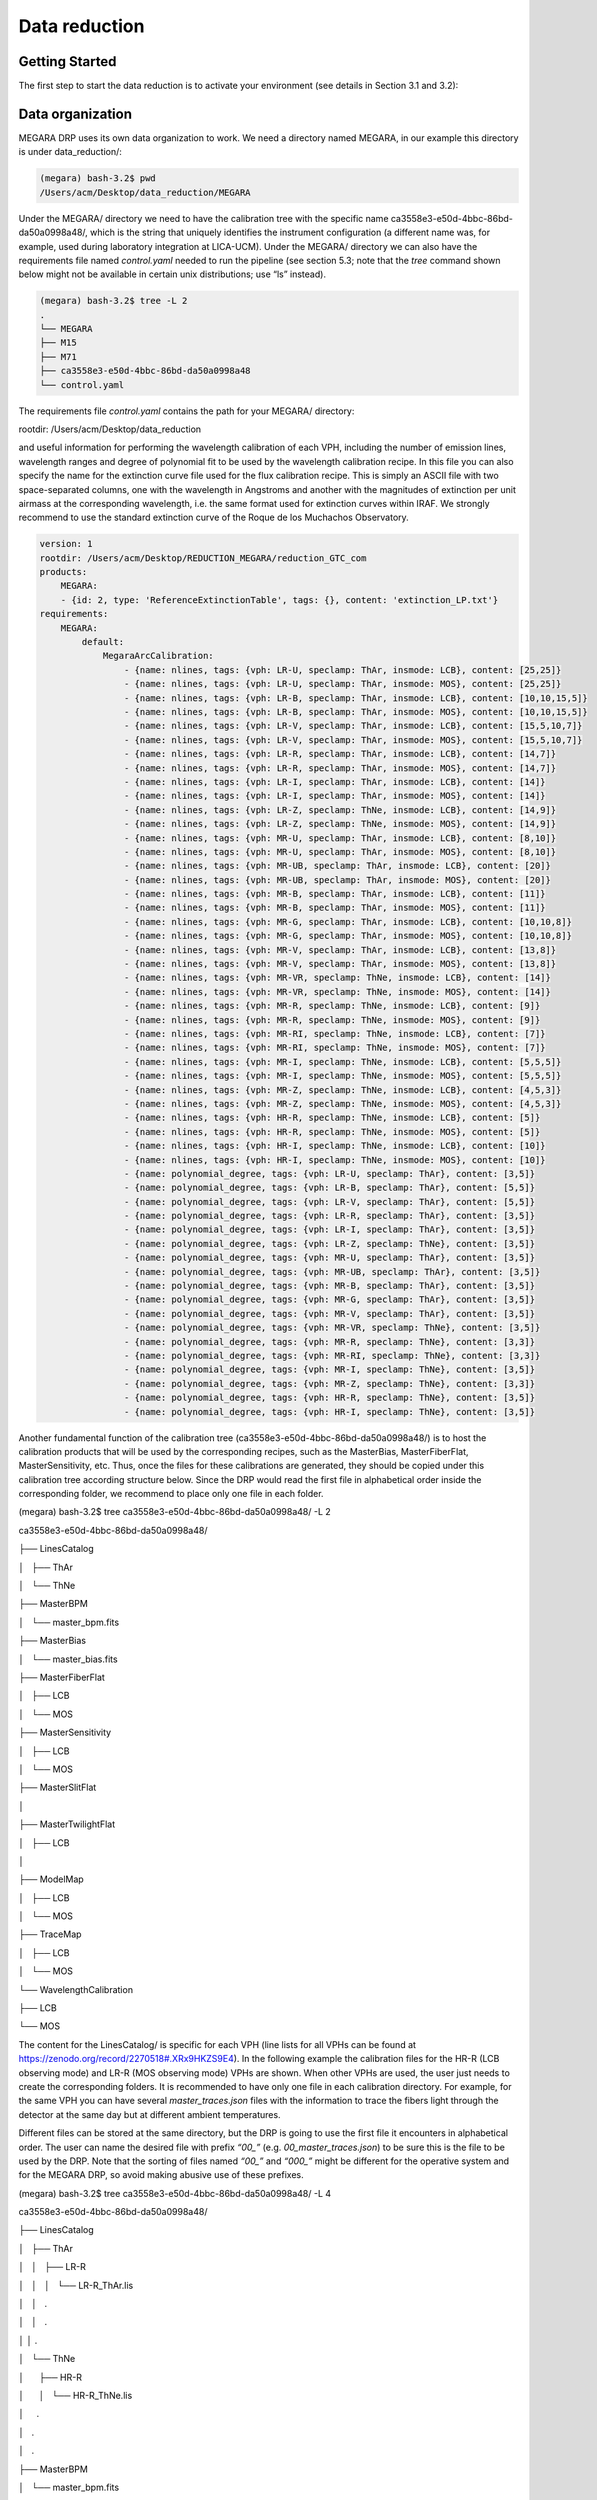 **************
Data reduction
**************

Getting Started
===============

The first step to start the data reduction is to activate your
environment (see details in Section 3.1 and 3.2):

Data organization
=================

MEGARA DRP uses its own data organization to work. We need a directory
named MEGARA, in our example this directory is under data_reduction/:


.. code-block:: console

    (megara) bash-3.2$ pwd
    /Users/acm/Desktop/data_reduction/MEGARA

Under the MEGARA/ directory we need to have the calibration tree with
the specific name ca3558e3-e50d-4bbc-86bd-da50a0998a48/, which is the
string that uniquely identifies the instrument configuration (a
different name was, for example, used during laboratory integration at
LICA-UCM). Under the MEGARA/ directory we can also have the requirements
file named *control.yaml* needed to run the pipeline (see section 5.3;
note that the *tree* command shown below might not be available in
certain unix distributions; use “ls” instead).

.. code-block:: console
    
    (megara) bash-3.2$ tree -L 2
    .
    └── MEGARA
    ├── M15
    ├── M71
    ├── ca3558e3-e50d-4bbc-86bd-da50a0998a48
    └── control.yaml

The requirements file *control.yaml* contains the path for your MEGARA/
directory:

rootdir: /Users/acm/Desktop/data_reduction

and useful information for performing the wavelength calibration of each
VPH, including the number of emission lines, wavelength ranges and
degree of polynomial fit to be used by the wavelength calibration
recipe. In this file you can also specify the name for the extinction
curve file used for the flux calibration recipe. This is simply an ASCII
file with two space-separated columns, one with the wavelength in
Angstroms and another with the magnitudes of extinction per unit airmass
at the corresponding wavelength, i.e. the same format used for
extinction curves within IRAF. We strongly recommend to use the standard
extinction curve of the Roque de los Muchachos Observatory.

.. code-block:: yaml

    version: 1
    rootdir: /Users/acm/Desktop/REDUCTION_MEGARA/reduction_GTC_com
    products:
        MEGARA:
        - {id: 2, type: 'ReferenceExtinctionTable', tags: {}, content: 'extinction_LP.txt'}
    requirements:
        MEGARA:
            default:
                MegaraArcCalibration:
                    - {name: nlines, tags: {vph: LR-U, speclamp: ThAr, insmode: LCB}, content: [25,25]}
                    - {name: nlines, tags: {vph: LR-U, speclamp: ThAr, insmode: MOS}, content: [25,25]}
                    - {name: nlines, tags: {vph: LR-B, speclamp: ThAr, insmode: LCB}, content: [10,10,15,5]}
                    - {name: nlines, tags: {vph: LR-B, speclamp: ThAr, insmode: MOS}, content: [10,10,15,5]}
                    - {name: nlines, tags: {vph: LR-V, speclamp: ThAr, insmode: LCB}, content: [15,5,10,7]}
                    - {name: nlines, tags: {vph: LR-V, speclamp: ThAr, insmode: MOS}, content: [15,5,10,7]}
                    - {name: nlines, tags: {vph: LR-R, speclamp: ThAr, insmode: LCB}, content: [14,7]}
                    - {name: nlines, tags: {vph: LR-R, speclamp: ThAr, insmode: MOS}, content: [14,7]}
                    - {name: nlines, tags: {vph: LR-I, speclamp: ThAr, insmode: LCB}, content: [14]}
                    - {name: nlines, tags: {vph: LR-I, speclamp: ThAr, insmode: MOS}, content: [14]}
                    - {name: nlines, tags: {vph: LR-Z, speclamp: ThNe, insmode: LCB}, content: [14,9]}
                    - {name: nlines, tags: {vph: LR-Z, speclamp: ThNe, insmode: MOS}, content: [14,9]}
                    - {name: nlines, tags: {vph: MR-U, speclamp: ThAr, insmode: LCB}, content: [8,10]}
                    - {name: nlines, tags: {vph: MR-U, speclamp: ThAr, insmode: MOS}, content: [8,10]}
                    - {name: nlines, tags: {vph: MR-UB, speclamp: ThAr, insmode: LCB}, content: [20]}
                    - {name: nlines, tags: {vph: MR-UB, speclamp: ThAr, insmode: MOS}, content: [20]}
                    - {name: nlines, tags: {vph: MR-B, speclamp: ThAr, insmode: LCB}, content: [11]}
                    - {name: nlines, tags: {vph: MR-B, speclamp: ThAr, insmode: MOS}, content: [11]}
                    - {name: nlines, tags: {vph: MR-G, speclamp: ThAr, insmode: LCB}, content: [10,10,8]}
                    - {name: nlines, tags: {vph: MR-G, speclamp: ThAr, insmode: MOS}, content: [10,10,8]}
                    - {name: nlines, tags: {vph: MR-V, speclamp: ThAr, insmode: LCB}, content: [13,8]}
                    - {name: nlines, tags: {vph: MR-V, speclamp: ThAr, insmode: MOS}, content: [13,8]}
                    - {name: nlines, tags: {vph: MR-VR, speclamp: ThNe, insmode: LCB}, content: [14]}
                    - {name: nlines, tags: {vph: MR-VR, speclamp: ThNe, insmode: MOS}, content: [14]}
                    - {name: nlines, tags: {vph: MR-R, speclamp: ThNe, insmode: LCB}, content: [9]}
                    - {name: nlines, tags: {vph: MR-R, speclamp: ThNe, insmode: MOS}, content: [9]}
                    - {name: nlines, tags: {vph: MR-RI, speclamp: ThNe, insmode: LCB}, content: [7]}
                    - {name: nlines, tags: {vph: MR-RI, speclamp: ThNe, insmode: MOS}, content: [7]}
                    - {name: nlines, tags: {vph: MR-I, speclamp: ThNe, insmode: LCB}, content: [5,5,5]}
                    - {name: nlines, tags: {vph: MR-I, speclamp: ThNe, insmode: MOS}, content: [5,5,5]}
                    - {name: nlines, tags: {vph: MR-Z, speclamp: ThNe, insmode: LCB}, content: [4,5,3]}
                    - {name: nlines, tags: {vph: MR-Z, speclamp: ThNe, insmode: MOS}, content: [4,5,3]}
                    - {name: nlines, tags: {vph: HR-R, speclamp: ThNe, insmode: LCB}, content: [5]}
                    - {name: nlines, tags: {vph: HR-R, speclamp: ThNe, insmode: MOS}, content: [5]}
                    - {name: nlines, tags: {vph: HR-I, speclamp: ThNe, insmode: LCB}, content: [10]}
                    - {name: nlines, tags: {vph: HR-I, speclamp: ThNe, insmode: MOS}, content: [10]}
                    - {name: polynomial_degree, tags: {vph: LR-U, speclamp: ThAr}, content: [3,5]}
                    - {name: polynomial_degree, tags: {vph: LR-B, speclamp: ThAr}, content: [5,5]}
                    - {name: polynomial_degree, tags: {vph: LR-V, speclamp: ThAr}, content: [5,5]}
                    - {name: polynomial_degree, tags: {vph: LR-R, speclamp: ThAr}, content: [3,5]}
                    - {name: polynomial_degree, tags: {vph: LR-I, speclamp: ThAr}, content: [3,5]}
                    - {name: polynomial_degree, tags: {vph: LR-Z, speclamp: ThNe}, content: [3,5]}
                    - {name: polynomial_degree, tags: {vph: MR-U, speclamp: ThAr}, content: [3,5]}
                    - {name: polynomial_degree, tags: {vph: MR-UB, speclamp: ThAr}, content: [3,5]}
                    - {name: polynomial_degree, tags: {vph: MR-B, speclamp: ThAr}, content: [3,5]}
                    - {name: polynomial_degree, tags: {vph: MR-G, speclamp: ThAr}, content: [3,5]}
                    - {name: polynomial_degree, tags: {vph: MR-V, speclamp: ThAr}, content: [3,5]}
                    - {name: polynomial_degree, tags: {vph: MR-VR, speclamp: ThNe}, content: [3,5]}
                    - {name: polynomial_degree, tags: {vph: MR-R, speclamp: ThNe}, content: [3,3]}
                    - {name: polynomial_degree, tags: {vph: MR-RI, speclamp: ThNe}, content: [3,3]}
                    - {name: polynomial_degree, tags: {vph: MR-I, speclamp: ThNe}, content: [3,5]}
                    - {name: polynomial_degree, tags: {vph: MR-Z, speclamp: ThNe}, content: [3,3]}
                    - {name: polynomial_degree, tags: {vph: HR-R, speclamp: ThNe}, content: [3,5]}
                    - {name: polynomial_degree, tags: {vph: HR-I, speclamp: ThNe}, content: [3,5]}

Another fundamental function of the calibration tree
(ca3558e3-e50d-4bbc-86bd-da50a0998a48/) is to host the calibration
products that will be used by the corresponding recipes, such as the
MasterBias, MasterFiberFlat, MasterSensitivity, etc. Thus, once the
files for these calibrations are generated, they should be copied under
this calibration tree according structure below. Since the DRP would
read the first file in alphabetical order inside the corresponding
folder, we recommend to place only one file in each folder.

(megara) bash-3.2$ tree ca3558e3-e50d-4bbc-86bd-da50a0998a48/ -L 2

ca3558e3-e50d-4bbc-86bd-da50a0998a48/

├── LinesCatalog

│   ├── ThAr

│   └── ThNe

├── MasterBPM

│   └── master_bpm.fits

├── MasterBias

│   └── master_bias.fits

├── MasterFiberFlat

│   ├── LCB

│   └── MOS

├── MasterSensitivity

│   ├── LCB

│   └── MOS

├── MasterSlitFlat

│  

├── MasterTwilightFlat

│   ├── LCB

│  

├── ModelMap

│   ├── LCB

│   └── MOS

├── TraceMap

│   ├── LCB

│   └── MOS

└── WavelengthCalibration

├── LCB

└── MOS

The content for the LinesCatalog/ is specific for each VPH (line lists
for all VPHs can be found at
https://zenodo.org/record/2270518#.XRx9HKZS9E4). In the following
example the calibration files for the HR-R (LCB observing mode) and LR-R
(MOS observing mode) VPHs are shown. When other VPHs are used, the user
just needs to create the corresponding folders. It is recommended to
have only one file in each calibration directory. For example, for the
same VPH you can have several *master_traces.json* files with the
information to trace the fibers light through the detector at the same
day but at different ambient temperatures.

Different files can be stored at the same directory, but the DRP is
going to use the first file it encounters in alphabetical order. The
user can name the desired file with prefix *“00\_”* (e.g.
*00_master_traces.json*) to be sure this is the file to be used by the
DRP. Note that the sorting of files named *“00\_”* and *“000\_”* might
be different for the operative system and for the MEGARA DRP, so avoid
making abusive use of these prefixes.

(megara) bash-3.2$ tree ca3558e3-e50d-4bbc-86bd-da50a0998a48/ -L 4

ca3558e3-e50d-4bbc-86bd-da50a0998a48/

├── LinesCatalog

│   ├── ThAr

│   │   ├── LR-R

│   │   │   └── LR-R_ThAr.lis

│   │   .

│   │   .

│ │ .

│   └── ThNe

│      ├── HR-R

│      │   └── HR-R_ThNe.lis

│     .

│   .

│   .

├── MasterBPM

│   └── master_bpm.fits

├── MasterBias

│   └── master_bias.fits

├── MasterFiberFlat

│   ├── LCB

│   │   └── HR-R

│   │   └── master_fiberflat.fits

│   └── MOS

│   └── LR-R

│   └── master_fiberflat.fits

├── MasterSensitivity

│   ├── LCB

│   │   └── HR-R

│   │   └── master_sensitivity.fits

│   └── MOS

│   └── LR-R

│   └── master_sensitivity.fits

├── MasterSlitFlat

│  

├── MasterTwilightFlat

│   └── LCB

│   └── HR-R

│   └── master_twilightflat.fits

├── ModelMap

│   ├── LCB

│   │   └── HR-R

│   │   └── master_model.json

│   └── MOS

│   └── LR-R

│   └── master_model.json

├── TraceMap

│   ├── LCB

│   │   └── HR-R

│   │   └── master_traces.json

│   └── MOS

│   └── LR-R

│   └── master_traces.json

└── WavelengthCalibration

├── LCB

│   └── HR-R

│   └── master_wlcalib.json

└── MOS

└── LR-R

└── master_wlcalib.json

Furthermore, the user’s MEGARA/ directory can contain data for your
targets under different directories (in this example our targets are the
M15 and M71 globular clusters). **Your raw data should always be
included in a subdirectory named test/** within each working target
directory (M15, M71, etc.). Images could be stored gzipped but then the
observation-result files should list the images with the .gz extension.
The different observation-result files (*\*.yaml*) used during the data
reduction process should be also located within each target directory as
they will be different for each target. In this example, the
observation-result files in YAML format are named with a first number
related in which they are run.

(megara) bash-3.2$ tree M15 M71 -L 2

M15

├── 0_bias.yaml

├── 1_tracemap.yaml

├── 2_modelmap.yaml

├── 3_wavecalib.yaml

├── 4_fiberflat.yaml

├── 5_twilight.yaml

├── 6_Lcbadquisition.yaml

├── 7_Standardstar.yaml

├── 8_reduce_LCB.yaml

└── data

├── 0001251794-20170626-MEGARA-MegaraLCBImage.fits

├── 0001251795-20170626-MEGARA-MegaraLCBImage.fits

├── 0001251796-20170626-MEGARA-MegaraLCBImage.fits

├── 0001286973-20170724-MEGARA-MegaraLcbImage.fits

├── 0001286974-20170724-MEGARA-MegaraLcbImage.fits

├── 0001286975-20170724-MEGARA-MegaraLcbImage.fits

├── ……

M71

├── 0_bias.yaml

├── 1_tracemap.yaml

├── 2_modelmap.yaml

├── 3_wavecalib.yaml

├── 4_fiberflat.yaml

├── 5_twilight.yaml

├── 6_Lcbadquisition.yaml

├── 7_Standardstar.yaml

├── 8_reduce_MOS.yaml

└── data

├── 0001287845-20170730-MEGARA-MegaraLcbImage.fits

├── 0001287846-20170730-MEGARA-MegaraLcbImage.fits

├── 0001287847-20170730-MEGARA-MegaraLcbImage.fits

├── 0001288184-20170731-MEGARA-MegaraMosImage.fits

├── 0001288185-20170731-MEGARA-MegaraMosImage.fits

├── ……

Running a recipe
================

The MEGARA DRP is run through a command line interface provided by
**numina**.

The run mode of numina requires:

-  An observation-result file in YAML format.

-  A requirements file in YAML format (*control.yaml*).

-  The raw images obtained as part of the user’s observing block.

-  The calibrations required by the recipe.

The observation-result file and the requirements file are created by the
user. This is an example of the observation result file to compute the
fibers traces `1_tracemap.yaml`

.. code-block:: yaml

    id: 1_HR-R
    mode: MegaraTraceMap
    instrument: MEGARA
    frames:
        - 0001312246-20170831-MEGARA-MegaraSuccess.fits
        - 0001312247-20170831-MEGARA-MegaraSuccess.fits
        - 0001312248-20170831-MEGARA-MegaraSuccess.fits

The “\ *id:”* is an identifier of the observing block. The DRP will
create two directories with the products of the recipe (/obsid_work and
/obsid_results) using the “\ *id”* identifier as a prefix to identify
the corresponding processing block. The “\ *mode:”* is the name of the
instrument observing mode as returned by numina show-modes. In
“\ *frames:”* a list of the names of the images obtained as part of the
observation should be included. Using the same YAML file the user can
process sequentially different sets of files with the same recipe, the
“\ *enabled:”* parameter can be set to *True* (or *False)* to process
(or not) a specific block of files (last block should end with *enabled:
True*, not with block separator “----“). Note that the user can add
comments to these YAML files by adding lines preceded with a hash sign
(#).

(megara) bash-3.2$ more 1_tracemap.yaml

id: 1_HR-R

mode: MegaraTraceMap

instrument: MEGARA

frames:

- 0001312246-20170831-MEGARA-MegaraSuccess.fits

- 0001312247-20170831-MEGARA-MegaraSuccess.fits

- 0001312248-20170831-MEGARA-MegaraSuccess.fits

enabled: True

---

id: 1_HR-R_d29jun

mode: MegaraTraceMap

instrument: MEGARA

frames:

- 0001252371-20170629-MEGARA-MegaraFiberFlatImage.fits

- 0001252372-20170629-MEGARA-MegaraFiberFlatImage.fits

- 0001252373-20170629-MEGARA-MegaraFiberFlatImage.fits

enabled: True

In the directory of our target M15 for example,

(megara) bash-3.2$ pwd

/Users/acm/Desktop/data_reduction/MEGARA/M15

(megara) bash-3.2$ ls

0_bias.yaml 2_modelmap.yaml 4_fiberflat.yaml 6_Lcbadquisition.yaml
8_reduce_LCB.yaml

1_tracemap.yaml 3_wavecalib.yaml 5_twilight.yaml 7_Standardstar.yaml
**data**

we run the recipe MegaraTraceMap using the observing-result file
*1_tracemap.yaml* and the requirements file *control.yaml* in the
following way:

(megara) bash-3.2$ numina run 1_tracemap.yaml -r ../control.yaml

Other useful numina commands include:

(megara) bash-3.2$ numina show-modes

(megara) bash-3.2$ numina show-recipes

(megara) bash-3.2$ numina show-recipes -m <obs mode>

(megara) numina run -h

(megara) numina run 1_tracemap.yaml -r ../control.yaml –enable
<block_id>

Data reduction process
======================

In the following sections the different steps to produce the target
wavelength and flux calibrated row-stacked spectra (RSS) are detailed.

Bias image
~~~~~~~~~~

Before the Analog-to-Digital conversion is performed a pedestal
(electronic) level is added to all images obtained with the MEGARA CCD.
This is a standard procedure in CCD imaging and spectroscopy
applications for Astronomy and is intended to minimize the ADC errors
produced when very low analog values are converted to DUs. To calibrate
this pedestal level of the detectors, bias images are taking with null
integration time. We note the user that in the case of the MEGARA CCD (a
4k x 4k pixels CCD231-84 E2V chip), since the detector is always read
using two diagonally-opposed amplifiers (to speed up the reading process
while minimizing electronic cross-talk), the bias is slightly different
in the upper and bottom halves of the image. Note that the Readout Noise
(RoN) should be around 2 e\ :sup:`–` in all cases.

This recipe processes a set of bias images obtained in Bias Image
instrument mode. Images are corrected from overscan and trimmed to the
physical size of the detector. Then, they are corrected from Bad-pixels
Mask, if the BPM is available and finally, images are stacked using the
_staticn.

This is an example for the *0_bias.yaml*:

.. code-block:: yaml

    id: 0_bias
    mode: MegaraBiasImage
    instrument: MEGARA
    frames:
    - 0001310880-20170827-MEGARA-MegaraBiasImage.fits
    - 0001310881-20170827-MEGARA-MegaraBiasImage.fits
    - 0001310882-20170827-MEGARA-MegaraBiasImage.fits
    - 0001310883-20170827-MEGARA-MegaraBiasImage.fits
    - 0001310884-20170827-MEGARA-MegaraBiasImage.fits
    - 0001310885-20170827-MEGARA-MegaraBiasImage.fits
    - 0001310886-20170827-MEGARA-MegaraBiasImage.fits
    - 0001310887-20170827-MEGARA-MegaraBiasImage.fits
    - 0001310888-20170827-MEGARA-MegaraBiasImage.fits

The recipe is run as follows,

(megara) bash-3.2$ numina run 0_bias.yaml -r ../control.yaml

and the products are stored in the directory obsid0_bias_results/,
including the *master_bias.fits* file (see **Figure 4**). The user needs
to copy this file to the calibration tree at
`ca3558e3-e50d-4bbc-86bd-da50a0998a48/MasterBias/`.

(megara) bash-3.2$ tree obsid0_bias_work/ obsid0_bias_results/

obsid0_bias_work/

├── 0001310880-20170827-MEGARA-MegaraBiasImage.fits

├── 0001310881-20170827-MEGARA-MegaraBiasImage.fits

├── 0001310882-20170827-MEGARA-MegaraBiasImage.fits

├── 0001310883-20170827-MEGARA-MegaraBiasImage.fits

├── 0001310884-20170827-MEGARA-MegaraBiasImage.fits

├── 0001310885-20170827-MEGARA-MegaraBiasImage.fits

├── 0001310886-20170827-MEGARA-MegaraBiasImage.fits

├── 0001310887-20170827-MEGARA-MegaraBiasImage.fits

├── 0001310888-20170827-MEGARA-MegaraBiasImage.fits

├── index.pkl

└── master_bpm.fits

obsid0_bias_results/

├── master_bias.fits

├── processing.log

├── result.yaml

└── task.yaml

.. image:: _static/image11.png
   :alt: A close up of a logo Description automatically generated
   :width: 3.64097in
   :height: 3.53681in

Figure 4: Example of a MEGARA master bias as created by the
MegaraBiasImage recipe. Note that this image was obtained with the
MEGARA DRP ver. 0.9. Later versions fit a spline to the overscan regions
of both amplifiers (instead of adopting a constant value) so the
resulting MegaraBias image is typically flatter than the example shown
here.

Dark image
~~~~~~~~~~

The potential wells in CCD detectors spontaneously generate electron-ion
pairs at a rate that is a function of temperature. For very long
exposures this translates into a current that is associated with no
light source and that is commonly referred to as dark current. Different
tests during AIV activities have shown MEGARA detector´s dark current
has very low values < 2 e\ :sup:`-`/h/pixel, therefore in our data
reduction dark images are neither needed nor used.

Bad-pixels Mask
~~~~~~~~~~~~~~~

Although science-grade CCD detectors show very few bad pixels / bad
columns there will be a number of pixels (among the ~17 Million pixels
in the MEGARA CCD) whose response could not be corrected by means of
using calibration images such as dark frames or flat-field images. These
pixels, commonly called either dead or hot pixels, should be identified
and masked so their expected signal could be derived using dithered
images or, alternatively, locally interpolated. The user is provided
with a Bad-Pixels Mask (BPM) named *master_bpm.fits* and located at
ca3558e3-e50d-4bbc-86bd-da50a0998a48/MasterBPM/ that was generated as
part of the AIV activities by processing a set of defocused continuum
flat images. This image can be also found at
https://zenodo.org/record/2270518#.XRx9HKZS9E4. Currently, MEGARA
presents only one (partial) bad column of 120 pixels in length.

Slit Flat correction
~~~~~~~~~~~~~~~~~~~~

In the case of fiber-fed spectrographs the correction for the detector
pixel-to-pixel variation of the sensibility is usually carried out using
data from laboratory, where the change in efficiency of the detector at
different wavelengths is computed and then used to correct for this
effect for each specific instrument configuration (VPH setup in the case
of MEGARA).

The quality of present-day CCDs leads to a rather small impact of these
pixel-to-pixel variations in sensitivity on either the flux calibration
and the cosmetics of the scientific images, especially considering that
not one but a number of pixels along the spatial direction are extracted
for each fiber and at each wavelength. In the case of MEGARA, the
pseudo-slit has been offset from its optical focus position to ensure
that the gaps between fibers are also illuminated when a continuum
(halogen) lamp at the ICM is used. The results of the analysis of the
pixel-to-pixel variations in sensitivity show that this correction is
actually not needed although this recipe is implemented in the MEGARA
DRP.

Tracing fibers
~~~~~~~~~~~~~~

Trace map
^^^^^^^^^

The next processing step combine a series of fiber-flats to generate a
master “trace map”. The fiber-flats are obtained by illuminating the
instrument focal plane with a continuum (halogen) lamp that is part of
the GTC Instrument Calibration Module (ICM).

This step produces the tracing information required to extract the flux
of the fibers. The result is stored in a file named
*master_traces.json*.

An example of the observation result file *1_tracemap.yaml* to trace the
fibers is the following:

(megara) bash-3.2$ more 1_tracemap.yaml

id: 1_HR-R

mode: MegaraTraceMap

instrument: MEGARA

frames:

- 0001312246-20170831-MEGARA-MegaraSuccess.fits

- 0001312247-20170831-MEGARA-MegaraSuccess.fits

- 0001312248-20170831-MEGARA-MegaraSuccess.fits

Then the recipe is run by doing:

(megara) bash-3.2$ numina run 1_tracemap.yaml -r ../control.yaml

Images listed in the observation-result file are trimmed and corrected
from overscan, bad-pixel mask (if *master_bpm* is present), bias and
dark current (if *master_dark* is present). Images thus corrected are
then _staticn stacked. The result of the combination is saved as an
inter_staticte result that is named ‘\ *reduced_image.fits’*. This
combined image is also returned in the field *reduced_image* of the
recipe result and will be used for doing some quality control on the
tracing of the fibers.

The fibers are then grouped in packs of different numbers of fibers. To
match the traces in the image with the corresponding fibers, the DRP
uses the information provided by the instrument configuration to know
how fibers are packed and where the different groups of fibers appear in
the detector. Using the column reference 2000, peaks are detected (using
an average of 7 columns) and matched to the layout of fibers. Fibers
without a matching peak are counted and their ids stored in the final
*master_traces.json* file. Once the peaks in the reference column are
found, each one is traced until the border of the image is reached. The
trace may be lost before reaching the border. In all cases, the
beginning and the end of the trace are stored.

The Y position of the trace is fitted to a polynomial of degree
polynomial_degree set to 5 by default. The coefficients of the
polynomial are stored in the final *master_traces.json* file.

(megara) bash-3.2$ tree obsid1_HR-R_work/ obsid1_HR-R_results/ -L 2

obsid1_HR-R_work/

├── 0001312246-20170831-MEGARA-MegaraSuccess.fits

├── 0001312247-20170831-MEGARA-MegaraSuccess.fits

├── 0001312248-20170831-MEGARA-MegaraSuccess.fits

├── ds9.reg

├── ds9_raw.reg

├── index.pkl

├── master_bias.fits

├── master_bpm.fits

└── reduced_image.fits

obsid1_HR-R_results/

├── master_traces.json

├── processing.log

├── reduced_image.fits

├── reduced_rss.fits

├── result.yaml

└── task.yaml

The position of the fibers traces at the detector are shifted depending
on the ambient temperature. It is recommended to have continuum halogen
exposures near in time to the observation of the scientific target. If
this is not the case, the traces can be shifted easily when processing
the target (see section 5.4.5.2).

The traces generated by this task can be visualized both on the raw or
the processed images and can be also shifted to consider possible
offsets between these traces and the position in the fibers in other
images (twilight flats, standard star or scientific target observations,
etc.). The visualization of the traces and an underlying reduced image
can be done by executing:

(megara)bash-3.2$ megaradrp-overplot_traces reduced_image.fits
master_traces.json

or

(megara)bash-3.2$ megaradrp-overplot_traces –-rawimage
0001312246-20170831-MEGARA-MegaraSuccess.fits master_traces.json

respectively for the reduced and raw images. Another way to check the
tracing is by overplotting the ds9 region files created by the DRP for
the traces on top of this *reduced_image* by doing (syntax might vary):

(megara) bash-3.2$ ds9 obsid1_HR-R_results/reduced_image.fits -regions
load obsid1_HR-R_work/ds9.reg

The same syntax can be used to check the offset between these traces and
the position of the fibers in other images (arc-lamp, twilight, standard
star and object images).

Finally, the user needs to copy this *master_traces.json* to the
corresponding place at the calibration tree.

(megara)bash-3.2$ cd obsid1_HR-R_results/

(megara)bash-3.2$ cp master_traces.json
../../ca3558e3-e50d-4bbc-86bd-da50a0998a48/TraceMap/LCB/HR-R

Model map
^^^^^^^^^

This recipe processes a set of continuum flat images obtained in *Trace
Map* or *Fiber Flat* modes and returns the fiber profile information
required to perform **advanced** fiber extraction in other recipes.

The set of files listed in the observation-result file *2_modelmap.yaml*
is the same one used for the Trace Map.

(megara) bash-3.2$ more 2_modelmap.yaml

id: 2_HR-R

mode: MegaraModelMap

instrument: MEGARA

frames:

- 0001312246-20170831-MEGARA-MegaraSuccess.fits

- 0001312247-20170831-MEGARA-MegaraSuccess.fits

- 0001312248-20170831-MEGARA-MegaraSuccess.fits

Then the recipe is run by doing:

(megara) bash-3.2$ numina run 2_modelmap.yaml -r ../control.yaml

This processing step might take several minutes (from 10-40 min.)
depending on the hardware used. When a model map is used the running
times of the subsequent processing steps also increase by 2-5 minutes.

The images are processed as in the Trace Map recipe. In this case, the
approximate central position of the fibers is obtained from the
previously computed *master_traces.json*. Then, for every 100 columns of
the reduced image, a vertical cut in the image is fitted to a sum of
fiber profiles, being the profile a gaussian convolved with a square.
After the columns are fitted, the profiles (central position and sigma)
are interpolated to all columns using splines (see **Figure 5**). The
coefficients of the resulting splines are stored in the final
*master_model.json* file.

The recipe also returns the RSS obtained by applying this advanced
extraction to *reduced_image*. As an inter_staticte result, the recipe
produces DS9 region files with the position of the center of the
profiles, that can be used with raw and reduced images (see **Figure
6**).

(megara) bash-3.2$ tree obsid2_HR-R_work/ obsid2_HR-R_results/ -L 2

obsid2_HR-R_work/

├── 0001312246-20170831-MEGARA-MegaraSuccess.fits

├── 0001312247-20170831-MEGARA-MegaraSuccess.fits

├── 0001312248-20170831-MEGARA-MegaraSuccess.fits

├── ds9.reg

├── ds9_raw.reg

├── fib_100_mean.png

├── fib_100_std.png

├── fib_101_mean.png

├── fib_101_std.png

├── fib_102_mean.png

├── fib_102_std.png

├── …

├── index.pkl

├── master_bias.fits

├── master_bpm.fits

└── reduced_image.fits

obsid2_HR-R_results/

├── master_model.json

├── processing.log

├── reduced_image.fits

├── reduced_rss.fits

├── result.yaml

└── task.yaml

The user needs to copy this *master_model.json* to the corresponding
place at the calibration tree.

(megara)bash-3.2$ cd obsid2_HR-R_results/

|image8|\ |image9|\ (megara)bash-3.2$ cp master_model.json
../../ca3558e3-e50d-4bbc-86bd-da50a0998a48/ModelMap/LCB/HR-R

Figure 5: Mean position (left) and sigma (right) in pixels for fiber
#310 along the spectral axis shown as blue points. The red line shows
the spline fit. Plots for all the fibers are stored in the obsid_work/
directory.

.. image:: _static/image14.png
   :width: 6.7375in
   :height: 2.30278in

Figure 6: MEGARA LCB HR-R continuum halogen exposure (left) and a region
of the raw image (right) with the ds9_raw.reg tracing the fibers’ path
shown on top.

Wavelength Calibration
~~~~~~~~~~~~~~~~~~~~~~

In this processing step the wavelength solution for each fiber is
created using recipe *MegaraArcCalibration*. To create the dispersion
solution the recipe needs raw arc-lamp [10]_ frames as input (see
**Figure 7**).

The user needs to check if the traces already computed in the previous
step are appropriate to do the extraction in the arc-lamp exposures. If
the continuum halogen used to generate the traces and the arc-lamp
images were obtained near in time there no offset should be applied to
the traces [11]_. The user can check this and evaluate the actual offset
by plotting the *ds9_raw.reg* regions file on top of the arc-lamp raw
image using DS9. If the traces (regions in *ds9_raw.reg*) are above the
fiber as seen in the raw image, then the offset is a negative number and
it is measured in pixels, while if the traces are below then the offset
is a positive number. This offset is given in the *“requirements”*
section in the observation-result file using the *“extraction_offset”*
parameter.

In this case, the observation-result file is called *3_wavecalib.yaml*.
In the example below, three frames for arc lamp exposures are included
and the offset for the extraction is set to 0 pixels:

(megara) bash-3.2$ more 3_wavecalib.yaml

id: 3_HR-R

mode: MegaraArcCalibration

instrument: MEGARA

frames:

- 0001312249-20170831-MEGARA-MegaraSuccess.fits

- 0001312250-20170831-MEGARA-MegaraSuccess.fits

- 0001312251-20170831-MEGARA-MegaraSuccess.fits

requirements:

extraction_offset: [0.0]

store_pdf_with_refined_fits: 1

Then the recipe is run by doing:

(megara) bash-3.2$ numina run 3_wavecalib.yaml -r ../control.yaml

.. image:: _static/image15.png
   :width: 2.48819in
   :height: 2.50069in

**Figure 7:** *MEGARA LCB ThNe arc-lamp exposure obtained with the HR-R
VPH.*

Images provided in *3_wavecalib.yaml* are trimmed and corrected from
overscan, bad-pixel mask (if *master_bpm* is present), bias and dark
current (if *master_dark* is present). The corrected images are then
stacked using a _staticn. The result of the combination of these images is
saved as an inter_staticte result, named *‘reduced_image.fits’*. The
apertures in the 2D image are extracted, using the information in
*master_traces.json* (or in the *model_map.json* if this file is present
at the calibration tree) and the *“extraction_offset”* parameter set in
the *3_wavecalib.yaml*. The result of the extraction is saved as an
inter_staticte result named *‘reduced_rss.fits’*. The requirement file
*control.yaml* has useful information for the wavelength calibration.
For each fiber in the reduced RSS, the peaks are detected and sorted by
peak intensity. Then, a total of *nlines* as listed in the
*control.yaml* file are used to select the brightest peaks. If it is a
list, then the peaks are divided, by their position, in as many groups
as elements in the list and *nlines[0]* peaks are selected in the first
group, *nlines[1]* peaks in the second, etc. The selected peaks are then
matched against the catalog of lines located in the calibration tree at
ca3558e3-e50d-4bbc-86bd-da50a0998a48/LinesCatalog/. The wavelengths of
the matched features are fitted to a polynomial of degree equal to
*polynomial_degree*. The matched lines, the quality of the match and
other relevant information such as the coefficients of the polynomial
are stored in the final *master_wlcalib.json* for each fiber.

Finally, the recipe returns different products. At the obsid_work/
directory the files *wavecal_iter1.pdf* (for the initial wavelength
calibration) and *wavecal_iter2.pdf* (for the final iteration) contain a
graphical representation for the wavelength calibration for each fiber.
For example, in *wavecal_iter2.pdf* the total number of lines used for
the refined wavelength calibration and the root mean square for each fit
is plotted depending on the fiber number. In the same PDF file, the
linear approximation for CRVAL1 and CDELT1 is plotted and also a graph
for each coefficient (typically of 5\ :sup:`th` degree) of the
polynomial fit used for the refined wavelength calibration is shown (see
**Figure 8**).

Should the user set the *store_pdf_with_refined_fits* parameter to
*“store_pdf_with_refined_fits: 1”* at the *3_wavecalib.yaml*, the recipe
will create the subdirectory obsid3_HR-R_work/refined_wavecal/ where a
collection of PDF files (one for each fiber) is created with graphical
information about the refined wavelength calibration (see **Figure 9**).

(megara) bash-3.2$ tree obsid3_HR-R_work/ obsid3_HR-R_results/ -L 2

obsid3_HR-R_work/

├── 0001312249-20170831-MEGARA-MegaraSuccess.fits

├── 0001312250-20170831-MEGARA-MegaraSuccess.fits

├── 0001312251-20170831-MEGARA-MegaraSuccess.fits

├── index.pkl

├── initial_master_wlcalib.json

├── master_bias.fits

├── master_bpm.fits

├── reduced_image.fits

├── reduced_rss.fits

├── refined_wavecal

│   ├── 001.pdf

│   ├── 002.pdf

│   ├── 003.pdf

│   ├── 004.pdf

│   ├── 005.pdf

│ …

├── wavecal_iter1.pdf

└── wavecal_iter2.pdf

obsid3_HR-R_results/

├── fwhm_image.fits

├── master_wlcalib.json

├── processing.log

├── reduced_image.fits

├── reduced_rss.fits

├── result.yaml

└── task.yaml

.. image:: _static/image16.png
   :width: 5.91667in
   :height: 4.14792in

**Figure 8:** *Some of the plots included in wavecalib_iter2.pdf file
generated with the MegaraArcCalibration recipe.*

.. image:: _static/image17.png
   :width: 5.41667in
   :height: 3.83125in

**Figure 9:** *Example of the refined wavelength calibration result for
fiber #310. This kind of file (310.pdf at refined_wavecalib/ in this
case) is generated when the parameter “store_pdf_with_refined_fits”* *is
set to 1. This requirement should be set to 0 for a faster execution of
this recipe.*

The user needs to copy the *master_wlcalib.json* at the obsid_result/
directory to the corresponding place at the calibration tree:

(megara)bash-3.2$ cd obsid3_HR-R_results/

(megara)bash-3.2$ cp master_wlcalib.json
../../ca3558e3-e50d-4bbc-86bd-da50a0998a48/WavelengthCalibration/LCB/HR-R

Flat-field correction
~~~~~~~~~~~~~~~~~~~~~

Each optical fiber in MEGARA behaves like a different optical system,
and therefore, its optical transmission is different and individual,
with different wavelength dependence.

The recipe *MegaraFiberFlatImage* computes the *master_fiberflat.fits*
to correct for the global variations in transmission in between fibers
and as a function of wavelength in MEGARA. A fiber-flat image should be
used to perform this correction. These images are obtained by means of
illuminating the instrument focal plane with a flat spectral source
(typically a halogen lamp) that is installed as part of the GTC
Instrument Calibration Module (ICM).

In this case, we called the observation result file *4_fiberflat.yaml*,
where a total of three continuum halogen exposures are included. If the
inputs frames are the same used to trace the fiber spectra on the
detector for the same specific spectral setup, the *“extraction_offset”*
parameter should be set to 0 pixels. If that is note the case the offset
should be evaluated and computed as detailed in Section 5.4.6.

(megara) bash-3.2$ more 4_fiberflat.yaml

id: 4_HR-R

mode: MegaraFiberFlatImage

instrument: MEGARA

frames:

- 0001312246-20170831-MEGARA-MegaraSuccess.fits

- 0001312247-20170831-MEGARA-MegaraSuccess.fits

- 0001312248-20170831-MEGARA-MegaraSuccess.fits

requirements:

extraction_offset: [0.0]

Then the recipe is run by doing:

(megara) bash-3.2$ numina run 4_fiberflat.yaml -r ../control.yaml

All images listed in the observation-result file are trimmed and
corrected from overscan, bad pixel mask (if *master_bpm* is present),
bias and dark current (if *master_dark* is present) and corrected from
pixel-to-pixel flat if *master_slitflat* is provided. The corrected
images are then stacked using a _staticn. The result of the combination is
saved as an inter_staticte result, named *‘reduced_image.fits’*.

The apertures in the 2D image are extracted, using the information in
*master_traces.json* (or in the *model_map.json* if this file is present
at the calibration tree) and the *“extraction_offset”* parameter set in
the *4_fiberflat.yaml,* and then it is resampled according to the
wavelength calibration in *master_wlcalib.json*. The resulting RSS is
saved as an inter_staticte result named *‘reduced_rss.fits’*. To normalize
the *master_fiberflat*, each fiber is divided by the best-fitting spline
to the average of all valid fibers (see **Figure 10**). The RSS image
*master_fiberflat.fits* is returned as a recipe result (see **Figure
11**).

(megara) bash-3.2$ tree obsid4_HR-R_work/ obsid4_HR-R_results/ -L 2

obsid4_HR-R_work/

├── 0001312246-20170831-MEGARA-MegaraSuccess.fits

├── 0001312247-20170831-MEGARA-MegaraSuccess.fits

├── 0001312248-20170831-MEGARA-MegaraSuccess.fits

├── collapse.txt

├── collapsed_smooth.png

├── index.pkl

├── mask_noinfo.txt

├── master_bias.fits

├── master_bpm.fits

├── reduced_image.fits

└── reduced_rss.fits

obsid4_HR-R_results/

├── master_fiberflat.fits

├── processing.log

├── reduced_image.fits

├── reduced_rss.fits

├── result.yaml

└── task.yaml

The user needs to copy the *master_fiberflat.json* at the obsid_result/
directory to the corresponding place at the calibration tree:

(megara)bash-3.2$ cd obsid4_HR-R_results/

(megara)bash-3.2$ cp master_fiberflat.json
../../ca3558e3-e50d-4bbc-86bd-da50a0998a48/MasterFiberFlat/LCB/HR-R

.. image:: _static/image18.png
   :width: 3.41597in
   :height: 2.56042in

**Figure 10:** *Example of the collapsed_smooth.png file generated as
part of the MegaraFiberFlat recipe, which is located at the* obsid_work/
*directory. The green line is a spline fit to the average of all valid
fibers, which is then used to normalize the extracted spectral in order
to generate the normalized master_fiberflat image.*

|image10|\ **Figure 11:** *Example of the master_fiberflat.fits file
generated for MEGARA LCB HR-R mode.*

Illumination correction
~~~~~~~~~~~~~~~~~~~~~~~

Blank twilight-sky exposures are to be used to calibrate the global
change in response introduced by the fiber flat. This is called the
illumination correction and it is due to the fact that the GTC ICM does
not produce a perfectly uniform illumination of the field and that the
fraction and shape of the pupil that is seen by the MEGARA fibers during
the observation of a specific target does not coincide with that seen
during the acquisition of the fiber-flat images with the ICM.

The twilight sky exposure can safely assume to homogeneously illuminate
the entire MEGARA field of view (3.5 arcmin x 3.5 arcmin for MOS mode
and 12.5 x 11.3 sq. arcsec for LCB mode). However, since the telescope
pupil is not circular and the alignment of the image of the pupil on top
fibers by the microlenses is not identical for all fibers, in order to
do this correction properly, the Rotator Angle of the FC-F rotator
(ROTANG keyword in the raw image) and the Elevation of the telescope
(ELEVAT keyword), and ideally also the temperature, should have the same
values as the ones for the scientific observation. Furthermore, in case
of MOS observing mode, the twilight sky exposures should be done with
the robotic positioners placed at the same positions as for the targets’
configuration.

The recipe *MegaraTwilightFlatImage* process a set of continuum blank
twilight sky images and returns the master twilight flat product. In
this case, we named observation result file as *5_twilight.yaml*, where
three frames for continuum blank twilight sky exposures being listed in
the file. The *“extraction_offset”* parameter can be computed as
detailed in section 5.4.6 (see **Figure 12**).

.. image:: _static/image20.png
   :width: 5.10903in
   :height: 2.375in

**Figure 12:** *Example of a region in the raw blank twilight sky image
(LCB, HR-R) with the computed traces (ds9_raw.reg file) on top. In this
case a “extraction \_offset” of +2.5 pixels was needed.*

(megara) bash-3.2$ more 5_twilight.yaml

id: 5_HR-R

mode: MegaraTwilightFlatImage

instrument: MEGARA

frames:

- 0001251794-20170626-MEGARA-MegaraLCBImage.fits

- 0001251795-20170626-MEGARA-MegaraLCBImage.fits

- 0001251796-20170626-MEGARA-MegaraLCBImage.fits

requirements:

extraction_offset: [+2.5]

normalize_region: [1550,1700]

continuum_region: [1750,1900]

Then the recipe is run by doing:

(megara) bash-3.2$ numina run 5_twilight.yaml -r ../control.yaml

Images provided in the observation-result file are trimmed and corrected
from overscan, bad pixel mask (if *master_bpm* is present), bias and
dark current (if *master_dark* is present) and corrected from
pixel-to-pixel flat if *master_slitflat* is provided. The corrected
images are then stacked using a _staticn. The result of the combination is
saved as an inter_staticte result, named *‘reduced_image.fits’*.

The apertures in the 2D image are extracted, using the information in
*master_traces.json* (or in the *model_map.json* if this file is present
at the calibration tree) and the *“extraction_offset”* parameter set in
the *5_twilight.yaml,* and then it is resampled according to the
wavelength calibration in *master_wlcalib.json*. Then, the result is
divided by the *master_fiberflat*. The resulting RSS is saved as an
inter_staticte result named *‘reduced_rss.fits’*. To normalize the
*master_twilightflat* (see **Figure 13**\ *)*, each fiber is divided by
the average of the column range given in “\ *normalize_region”*
parameter in *5_twilight.yaml.* In those cases where the observation of
an object includes a bright sky line, this “\ *normalize_region”*
parameter can be used to obtain a twilight flat image from these science
observations, especially if twilight frames of the same ROTANG, ELEVAT
and temperature values are not available. In that case, the user can
also make use of the parameter “\ *continuum_region*\ ” to previously
subtract the sky continuum under the bright sky line of interest. Note
that the pixels used in the “\ *normalize_region”* and the
“\ *continuum_region*\ ” requirements correspond to those of the x-axis
of the *“reduced_rss.fits”* image.

(megara) bash-3.2$ tree obsid5_HR-R_work/ obsid5_HR-R_results/ -L 2

obsid5_HR-R_work/

├── 0001251794-20170626-MEGARA-MegaraLCBImage.fits

├── 0001251795-20170626-MEGARA-MegaraLCBImage.fits

├── 0001251796-20170626-MEGARA-MegaraLCBImage.fits

├── index.pkl

├── master_bias.fits

├── master_bpm.fits

├── master_fiberflat.fits

├── reduced_image.fits

└── reduced_rss.fits

obsid5_HR-R_results/

├── master_twilightflat.fits

├── processing.log

├── reduced_image.fits

├── reduced_rss.fits

├── result.yaml

└── task.yaml

|image11|\ **Figure 13:** *Example of the master_twilightflat.fits file
generated for MEGARA LCB HR-R mode.*

The user needs to copy the *master_twilightflat.fits* at the
obsid_result/ directory to the corresponding place at the calibration
tree:

(megara)bash-3.2$ cd obsid5_HR-R_results/

(megara)bash-3.2$ cp master_twilightflat.fits
../../ca3558e3-e50d-4bbc-86bd-da50a0998a48/MasterTwilight/LCB/HR-R

Flux calibration
~~~~~~~~~~~~~~~~

The flux calibration is performed by observing one or several
spectrophotometric stars with the same instrument configuration that for
the scientific observations. Depending on the number of standard stars
observed and on the weather conditions (mainly transparency) two
different types of calibration could be achieved:

-  Absolute-flux calibration: The weather conditions during the night
   should be photometric and a number of spectrophotometric standard
   stars at different airmasses should be observed. This allows to fully
   correct from DUs per CCD pixel to energy surface density (typically
   in AB magnitudes, Jankys or erg s\ :sup:`-1` cm\ :sup:`-2`
   Å\ :sup:`-1`) incident at the top of the atmosphere. If only one
   single standard star is observed (ideally at the airmass of the
   science object) this correction allows deriving the energy surface
   density hitting the telescope primary mirror exclusively, unless an
   atmospheric extinction curve for the observatory and that particular
   night is assumed (in which case the airmass could be different). In
   order to properly flux-calibrate scientific observations at all
   airmasses several stars should be observed during the night.

-  Relative-flux calibration: If the weather conditions are not
   photometric this correction only allows normalizing the DUs per CCD
   pixel along the spectral direction so the conversion to incident
   energy at the top of the atmosphere is the same at all wavelengths.
   In order for this calibration to be valid one must assume that the
   effect of the atmosphere (including atmospheric cirrus and possibly
   thick clouds) on the wavelength dependence of this correction is that
   given by the adopted atmospheric extinction curve, even if the
   absolute flux level is not.

In the following, the different steps to do an absolute flux calibration
are described. A photometric night and one spectrophotometric standard
star observation with the same airmass as the scientific observation are
assumed.

The entire flux of the spectrophotometric standard star needs to be
recovered, so the LCB IFU bundle must be used. The recipe
*MegaraLcbAcquisition* is used to process and extract the spectra in the
standard star observation and determine the position of the centroid of
the target in the LCB field of view, around which the total flux of the
star will be later recovered.

In this case, the observation-result file for determining the star
centroid is *6_lcbadquisition.yaml*, where three frames for
spectrophotometric standard star exposures are here listed. The
*“extraction_offset”* parameter can be computed as detailed in section
5.4.6.

(megara) bash-3.2$ more 6_Lcbadquisition.yaml

id: 6_HR-R

mode: MegaraLcbAcquisition

instrument: MEGARA

frames:

- 0001286973-20170724-MEGARA-MegaraLcbImage.fits

- 0001286974-20170724-MEGARA-MegaraLcbImage.fits

- 0001286975-20170724-MEGARA-MegaraLcbImage.fits

requirements:

extraction_offset: [+4.5]

Then the recipe is run by doing:

(megara) bash-3.2$ numina run 6_lcbadquisition.yaml -r ../control.yaml

Images provided in observation-result file are trimmed and corrected
from overscan, bad pixel mask (if *master_bpm* is present), bias and
dark current (if *master_dark* is present) and corrected from
pixel-to-pixel flat if *master_slitflat* is provided. The corrected
images are then stacked using a _staticn. The result of the combination is
saved as an inter_staticte result, named *‘reduced_image.fits’*.

The apertures in the 2D image are extracted, using the information in
*master_traces.json* (or in the *model_map.json* if this file is present
at the calibration tree) and the *“extraction_offset”* parameter set in
the *6_lcbadquisition.yaml,* and then it is resampled according to the
wavelength calibration in *master_wlcalib.json*. Then it is divided by
the *master_fiberflat*. The resulting RSS is saved as an inter_staticte
result named *‘reduced_rss.fits’*.

The sky is subtracted by combining the 56 fibers dedicated for this
purpose in the LCB mode. The RSS with sky subtracted is saved in a file
named *‘final_rss.fits’* as a result of the recipe. Then, the centroids
around both the center of the field and the brighest spaxel are computed
using up the signal from the 3 rings of fibers (37 fibers in total)
around these two spaxels. The offsets needed to center the object
(considered to be either the centroid around the central spaxel or, more
likely, around the brightest spaxel) in the center of the LCB field are
then returned both in mm and arcsec. This information is saved in the
*“processing.log”* file at the obsid_result/ directory.

(megara) bash-3.2$ tree obsid6_HR-R_work/ obsid6_HR-R_results/ -L 2

obsid6_HR-R_work/

├── 0001286973-20170724-MEGARA-MegaraLcbImage.fits

├── 0001286974-20170724-MEGARA-MegaraLcbImage.fits

├── 0001286975-20170724-MEGARA-MegaraLcbImage.fits

├── index.pkl

├── master_bias.fits

├── master_bpm.fits

├── master_fiberflat.fits

├── master_twilightflat.fits

├── reduced_image.fits

└── reduced_rss.fits

obsid6_HR-R_results/

├── final_rss.fits

├── processing.log

├── reduced_image.fits

├── reduced_rss.fits

├── result.yaml

└── task.yaml

(megara) bash-3.2$ cd obsid6_HR-R_results/

(megara) bash-3.2$ more processing.log

2018-08-14 10:19:36,656 - numina.recipes.megara - INFO - end sky
subtraction

2018-08-14 10:19:36,837 - numina.recipes.megara - DEBUG - LCB
configuration is b7dcd9d1-0b60-4b43-b26e-d2c9868d5e20

2018-08-14 10:19:36,837 - numina.recipes.megara - DEBUG - unit is arcsec

2018-08-14 10:19:36,838 - numina.recipes.megara - INFO - maximum flux in
spaxel 311 -- unknown

2018-08-14 10:19:36,842 - numina.recipes.megara - INFO - Using 37
nearest fibers

2018-08-14 10:19:36,842 - numina.recipes.megara - INFO - For point [0,
0] arcsec

2018-08-14 10:19:36,842 - numina.recipes.megara - INFO - For point
**[0.0, 0.0]** mm

2018-08-14 10:19:36,843 - numina.recipes.megara - DEBUG - nearest fibers

2018-08-14 10:19:36,843 - numina.recipes.megara - DEBUG - [310, 313,
311, 312, 308, 309, 314, 315, 307, 316, 288, 289, 333, 334, 305, 306,
317, 318, 292, 293, 329, 330, 304, 319, 335, 336, 290, 291, 331, 332,
296, 297, 325, 326, 302, 303, 321]

2018-08-14 10:19:36,843 - numina.recipes.megara - INFO - centroid:
[0.2920111992228447, 0.05845381069681873] arcsec

2018-08-14 10:19:36,844 - numina.recipes.megara - INFO - centroid:
**[0.260724285020397, 0.052190902407873864]** mm

2018-08-14 10:19:36,845 - numina.recipes.megara - INFO - 2nd order
moments, x2=0.345658, y2=0.357311, xy=-0.006625 arcsec^2

2018-08-14 10:19:36,845 - numina.recipes.megara - INFO - FWHM ,
x=1.384461, y=1.407606 arcsec

2018-08-14 10:19:36,845 - numina.recipes.megara - INFO - For point
[0.465000003576279, 0.0] arcsec

2018-08-14 10:19:36,845 - numina.recipes.megara - INFO - For point
**[0.4151785746216777, 0.0]** mm

2018-08-14 10:19:36,845 - numina.recipes.megara - DEBUG - nearest fibers

2018-08-14 10:19:36,845 - numina.recipes.megara - DEBUG - [311, 289,
333, 310, 313, 308, 314, 293, 329, 307, 316, 335, 312, 291, 331, 309,
315, 305, 317, 297, 325, 304, 319, 222, 400, 288, 334, 295, 327, 306,
318, 218, 404, 292, 330, 302, 320]

2018-08-14 10:19:36,846 - numina.recipes.megara - INFO - centroid:
[0.35982695996081826, 0.05175193243532355] arcsec

2018-08-14 10:19:36,846 - numina.recipes.megara - INFO - centroid:
**[0.3212740713935877, 0.04620708253153888]** mm

2018-08-14 10:19:36,846 - numina.recipes.megara - INFO - 2nd order
moments, x2=0.356009, y2=0.356539, xy=-0.006142 arcsec^2

2018-08-14 10:19:36,846 - numina.recipes.megara - INFO - FWHM ,
x=1.405038, y=1.406084 arcsec

In this example, the brighest spaxel is located at [0.4151785746216777,
0.0] mm relative to the center of the field, which is, by definition
located at [0.0, 0.0] mm. The positions of the centroids obtained from
the 37 fibers around these spaxels are [0.3212740713935877,
0.04620708253153888] mm and [0.260724285020397, 0.052190902407873864]
mm, respectively.

These centroid offsets (in mm), one or the other (to be decided by the
user depending on the brightness of the target and on the presence of
other bright targets in the field), are needed to derive recover all the
flux from the standard star and to derive the instrument sensitivity
curve for a particular setup using the *MegaraLcbStdStar* recipe.

In this case, the observation-result file was named
*7_Standardstar.yaml* and includes spectrophotometric standard star
individual exposures. The *“extraction_offset”* parameter can be
computed as detailed in section 5.4.6 (this parameter is the same as in
*6_lcbadquisition.yaml* for the same spectrophotometric standard
star)\ *.* The parameter *“reference_spectrum”* includes a text file
where the flux-calibrated spectrum in AB magnitudes is provided [12]_.
This parameter can be also specify in the *control.yaml*. The
*“reference_extinction”* parameter points to the text file with the
information to apply the atmospheric extinction correction [13]_. By
default, the DRP searches for these data files in the test/ directory.
The *“position”* parameter is the position of the reference object, i.e.
the offset in mm at the CCD detector computed with the recipe
*MegaraLcbAcquisition*, written in the same format and units. Finally,
the *“sigma_resolution”* parameter is the sigma of the Gaussian filter
that would be used to degrade the resolution of the MEGARA input star
spectrum. Given the high spectral resolution and low reciprocal
dispersion of the MEGARA spectra this parameter is critical to remove
artifacts associated to bright absorption lines present in the standard
star spectrum, especially when the tabulated spectra have reciprocal
dispersions that can be as high as 50 Å/pixel. The parameter
*“ignored_sky_bundles”* contains the fiber bundle ids to be ignored when
the sky spectrum is computed (see more details in section 5.4.10 below).

(megara) bash-3.2$ more 7_Standardstar.yaml

id: 7_HR-R

mode: MegaraLcbStdStar

instrument: MEGARA

frames:

- 0001286973-20170724-MEGARA-MegaraLcbImage.fits

- 0001286974-20170724-MEGARA-MegaraLcbImage.fits

- 0001286975-20170724-MEGARA-MegaraLcbImage.fits

requirements:

extraction_offset: [+4.5]

reference_spectrum: mbd284211_stis.dat

reference_extinction: extinction_LP.txt

ignored_sky_bundels: []

position: [0.3212740713935877, 0.04620708253153888]

sigma_resolution: 50

Then the recipe is run by doing:

(megara) bash-3.2$ numina run 7_Standardstar.yaml -r ../control.yaml

Images provided in the observation-result file are trimmed and corrected
from overscan, bad pixel mask (if *master_bpm* is present), bias and
dark current (if *master_dark* is present) and corrected from
pixel-to-pixel flat if *master_slitflat* is provided. The corrected
images are then stacked using a _staticn. The result of the combination is
saved as an inter_staticte result, named *‘reduced_image.fits’*.

The apertures in the 2D image are extracted, using the information in
*master_traces.json* (or in the *model_map.json* if this file is present
at the calibration tree) and the *“extraction_offset”* parameter set in
the *7_Standardstar.yaml*, and then it is resampled according to the
wavelength calibration in *master_wlcalib.json*. Then, the result is
divided by the *master_fiberflat*. The resulting RSS is saved as an
inter_staticte result named *‘reduced_rss.fits’*.

The sky is subtracted by combining the 56 fibers dedicated for this
purpose in the LCB mode. The RSS with the sky already subtracted is
saved in a file named *‘final_rss.fits’* as a result of the recipe. The
flux of the star is computed by summing the signal in 37 fibers around
the spaxel closest to the offset given in the *“position”* parameter so,
finally, the *“star_spectrum”* is returned. This star spectrum is
degraded with a Gaussian filter, corrected by atmospheric extinction and
compared with the reference spectrum to return the
*“master_sensitivity”*, which is finally stored at the obsid_result/
directory.

(megara) bash-3.2$ tree obsid7_HR-R_work/ obsid7_HR-R_results/ -L 2

obsid7_HR-R_work/

├── 0001286973-20170724-MEGARA-MegaraLcbImage.fits

├── 0001286974-20170724-MEGARA-MegaraLcbImage.fits

├── 0001286975-20170724-MEGARA-MegaraLcbImage.fits

├── index.pkl

├── master_bias.fits

├── master_bpm.fits

├── master_fiberflat.fits

├── master_twilightflat.fits

├── reduced_image.fits

└── reduced_rss.fits

obsid7_HR-R_results/

├── fiber_ids.txt

├── final_rss.fits

├── master_sensitivity.fits

├── processing.log

├── reduced_image.fits

├── reduced_rss.fits

├── result.yaml

├── sky_rss.fits

├── star_spectrum.fits

└── task.yaml

The user can visualize the *master_sensitivity* curve running the python
script *plot_spectrum.py* that can be found in the DRP distribution
located at https://github.com/guaix-ucm/ (see **Figure 14**).

(megara) bash-3.2$ cd obsid7_HR-R_results/

(megara) bash-3.2$
path_to_your_DRP_installation/megaradrp/tools/plot_spectrum.py -s
master_sensitivity.fits

The user needs to copy the file *master_sensitivity.fits* to the
calibration tree at
ca3558e3-e50d-4bbc-86bd-da50a0998a48/MasterSensitivity/.

.. image:: _static/image22.png
   :width: 4.45in
   :height: 2.66875in

**Figure 14:** *Example of sensitivity curve for MEGARA HR-R VPH. The
spectral ranges defined by keywords WAVLIMM1-2 and WAVELIMF1-2 are shown
as cyan and dashed brown lines, respectively (see text for details).*

It is worth noting that the *master_sensitivity.fits* file includes on
its header the information on the spectral ranges that are valid in
terms of spectral coverage both in pixels and wavelength for all, ranges
covered in at least one fiber (PIXLIMR1-2 and WAVLIMR1-2), all fibers
(PIXLIMM1-2 and WAVLIMM1-2) and with a proper flux calibration
(PIXLIMF1-2 and WAVLIMF1-2) (see **Table 2**). The latter range is
limited by the degree of smoothing applied to the sensitivity curve. The
WAVLIMM1-2 and WAVELIMF1-2 ranges are shown in **Figure 14** using cyan
and dashed brown lines, respectively.

+-----------------+-----------------+-----------------+-----------------+
| **Keyword**     | **Meaning**     | **Keyword**     | **Meaning**     |
+=================+=================+=================+=================+
| (keywords in    |                 | (keywords in    |                 |
| pixels)         |                 | Ångstroms)      |                 |
+-----------------+-----------------+-----------------+-----------------+
| PIXLIMR1        | Start of region | WAVLIMR1        | Start of region |
|                 | with at least   |                 | with at least   |
|                 | one fiber       |                 | one fiber       |
+-----------------+-----------------+-----------------+-----------------+
| PIXLIMR2        | End of region   | WAVLIMR2        | End of region   |
|                 | with at least   |                 | with at least   |
|                 | one fiber       |                 | one fiber       |
+-----------------+-----------------+-----------------+-----------------+
| PIXLIMM1        | Start of region | WAVLIMM1        | Start of region |
|                 | with all fibers |                 | with all fibers |
+-----------------+-----------------+-----------------+-----------------+
| PIXLIMM2        | End of region   | WAVLIMM2        | End of region   |
|                 | with all fibers |                 | with all fibers |
+-----------------+-----------------+-----------------+-----------------+
| PIXLIMF1        | Start of valid  | WAVLIMF1        | Start of valid  |
|                 | flux            |                 | flux            |
|                 | calibration     |                 | calibration     |
+-----------------+-----------------+-----------------+-----------------+
| PIXLIMF2        | End of valid    | WAVLIMF2        | End of valid    |
|                 | flux            |                 | flux            |
|                 | calibration     |                 | calibration     |
+-----------------+-----------------+-----------------+-----------------+

**Table 2:** Keywords included in the *master_sensitivity.fits* file
regarding the wavelength coverage of at least one fiber (PIXLIMR1-2 and
WAVLIMR1-2), all fibers (PIXLIMM1-2 and WAVLIMM1-2) and with proper flux
calibration in all fibers (PIXLIMF1-2 and WAVLIMF1-2).

LCB IFU/MOS scientific observation
~~~~~~~~~~~~~~~~~~~~~~~~~~~~~~~~~~

Once all the calibrations files are derived and copied at the
corresponding calibration directories, the user can reduce the
corresponding scientific observations with recipes *MegaraLcbImage* or
*MegarMosImage* depending on the observing mode (the LCB IFU or the
MOS).

In this case, the observation-result files are named *8_reduce_LCB.yaml*
for the LCB and *8_reduce_MOS.yaml* for the MOS mode, and include a list
of all the frames obtained for the target. The *“extraction_offset”*
parameter can be computed as detailed in section 5.4.6. The
*“reference_extinction”* parameter can be provided here if it is not at
the *control.yaml* file. The parameter *“ignored_sky_bundles”* contains
the sky bundle ids to be ignored when the sky spectrum is computed (see
sample .yaml file below). In the case of LCB observing mode, the
dedicated sky-bundles have, by default, all ids in the range 93-100.
These bundles (sorted in blocks of seven consecutive fibers) correspond
to the individual fiber ids and position on the sky (for instrument PA
set to zero, i.e. NE) listed in Table below.

+----------+---------------------------+-------------+---------------+
| Sk       | Sky-fibers ids in each    | On-sky      | Distance to   |
| y-bundle | bundle                    | orientation | the LCB       |
| id       |                           | for IPA=0º  | center        |
+==========+===========================+=============+===============+
| 93       | 22, 23, 24, 25, 26, 27,   | NE          | 2.5 arcmin    |
|          | 28                        |             |               |
+----------+---------------------------+-------------+---------------+
| 94       | 57, 58, 59, 60, 61, 62,   | E           | 1.75 arcmin   |
|          | 63                        |             |               |
+----------+---------------------------+-------------+---------------+
| 95       | 134, 135, 136, 137, 138,  | N           | 1.75 arcmin   |
|          | 139, 140                  |             |               |
+----------+---------------------------+-------------+---------------+
| 96       | 267, 268, 269, 270, 271,  | SE          | 2.5 arcmin    |
|          | 272, 273                  |             |               |
+----------+---------------------------+-------------+---------------+
| 97       | 351, 352, 353, 354, 355,  | NW          | 2.5 arcmin    |
|          | 356, 357                  |             |               |
+----------+---------------------------+-------------+---------------+
| 98       | 484, 485, 486, 487, 488,  | S           | 1.75 arcmin   |
|          | 489, 490                  |             |               |
+----------+---------------------------+-------------+---------------+
| 99       | 561, 562, 563, 564, 565,  | W           | 1.75 arcmin   |
|          | 566                       |             |               |
+----------+---------------------------+-------------+---------------+
| 100      | 567, 596, 597, 598, 599,  | SW          | 2.5 arcmin    |
|          | 600, 601, 602             |             |               |
+----------+---------------------------+-------------+---------------+

**Table 3:** Sky bundles: The first column identifies the sky-bundle id,
while the second column indicates which fibers (listed by fiber id) are
included in each sky bundle. The orientation (for an instrument Position
Angle of 0º; i.e. NE) and distance to the LCB center of each bundle is
included in the third and fourth columns, respectively.

In case MOS observing mode, sky-bundles should have been previously
selected by the user for that purpose when preparing the observation
with FMAT tool. If no sky-bundles are identified the DRP will not
perform any sky subtraction to the target data.

The content of the *8_reduce_LCB.yaml* file would be the following:

(megara) bash-3.2$ more 8_reduce_LCB.yaml

id: 8_HR-R_M15

mode: MegaraLcbImage

instrument: MEGARA

frames:

- 0001309955-20170822-MEGARA-MegaraLcbAcquisition.fits

- 0001309956-20170822-MEGARA-MegaraLcbAcquisition.fits

- 0001309957-20170822-MEGARA-MegaraLcbAcquisition.fits

requirements:

extraction_offset: [+6.5]

reference_extinction: extinction_LP.txt

ignored_sky_bundles: [93,95,98]

Then the recipe is run by doing:

(megara) bash-3.2$ numina run 8_reduce_LCB.yaml -r ../control.yaml

Images provided in the observation-result file are trimmed and corrected
from overscan, bad pixel mask (if *master_bpm* is present), bias and
dark current (if *master_dark* is present) and corrected from
pixel-to-pixel flat if *master_slitflat* is provided. The corrected
images are then stacked using a _staticn. The result of the combination is
saved as an inter_staticte result, named *‘reduced_image.fits’*.

The apertures in the 2D image are extracted, using the information in
*master_traces.json* (or in the *model_map.json* if this file is present
at the calibration tree) and the *“extraction_offset”* parameter set in
the *8_reduce_LCB.yaml*. These are then resampled according to the
wavelength calibration in *master_wlcalib.json*. Then, the result is
divided by the *master_fiberflat*. The resulting RSS is saved as an
inter_staticte result named *‘reduced_rss.fits’*.

The sky is subtracted by combining the 56 fibers (except the fibers
listed in the *“ignored_sky_bundles”* parameter) dedicated for this
purpose in the LCB mode. In case MOS observing mode, the sky is
subtracted combining the signal of the fiber bundles (SKY bundles)
selected by the user when preparing the MOS observation. The RSS with
sky subtracted is saved in a file named *‘final_rss.fits’* as a result
of the recipe.

If a *master_sensitivity* is provided (optional), RSS products will be
flux calibrated. If *reference_extinction* is provided (optional),
*final_rss* and *reduced_rss* will be extinction corrected. Notice that
*sky_rss* is not corrected for extinction.

(megara) bash-3.2$ tree obsid8_HR-R_M15_work/ obsid8_HR-R_M15_results/
-L 2

obsid8_HR-R_M15_work/

├── 0001309955-20170822-MEGARA-MegaraLcbAcquisition.fits

├── 0001309956-20170822-MEGARA-MegaraLcbAcquisition.fits

├── 0001309957-20170822-MEGARA-MegaraLcbAcquisition.fits

├── index.pkl

├── master_bias.fits

├── master_bpm.fits

├── master_fiberflat.fits

├── master_sensitivity.fits

├── master_twilightflat.fits

├── reduced_image.fits

└── reduced_rss.fits

obsid8_HR-R_M15_results/

├── final_rss.fits

├── processing.log

├── reduced_image.fits

├── reduced_rss.fits

├── result.yaml

├── sky_rss.fits

└── task.yaml

.. image:: _static/image23.png
   :width: 6.69306in
   :height: 1.28194in

**
Figure 15:** *Example of the final_rss.fits (sky subtracted, wavelength
and flux calibrated) file for object M15 in the HR-R setup and the LCB
observing mode.*

The following is an example of the products for M71 MOS observing mode
data reduction:

(megara) bash-3.2$ tree obsid8_LR-R_M71_work/ obsid8_LR-R_M71_results/
-L 2

obsid8_LR-R_M71_work/

├── 0001288184-20170731-MEGARA-MegaraMosImage.fits

├── 0001288185-20170731-MEGARA-MegaraMosImage.fits

├── 0001288186-20170731-MEGARA-MegaraMosImage.fits

├── index.pkl

├── master_bias.fits

├── master_bpm.fits

├── master_fiberflat.fits

├── master_sensitivity.fits

├── reduced_image.fits

└── reduced_rss.fits

obsid8_LR-R_M71_results/

├── final_rss.fits

├── processing.log

├── reduced_image.fits

├── reduced_rss.fits

├── result.yaml

├── sky_rss.fits

└── task.yaml\ |Imagen que contiene edificio Descripción generada
automáticamente|

**Figure 16:** *Example of the final_rss.fits (sky subtracted,
wavelength and flux calibrated) file for object M71 with the LR-R setup
and the MOS observing mode.*

The user has also the option of running these recipes without performing
any flux calibration. In order to do that one can simply add the
following lines (shown in bold face below) in the corresponding .yaml
file:

(megara) bash-3.2$ more 8_reduce_LCB.yaml

id: 8_HR-R_M15

mode: MegaraLcbImage

instrument: MEGARA

frames:

- 0001309955-20170822-MEGARA-MegaraLcbAcquisition.fits

- 0001309956-20170822-MEGARA-MegaraLcbAcquisition.fits

- 0001309957-20170822-MEGARA-MegaraLcbAcquisition.fits

requirements:

extraction_offset: [+6.5]

**reference_extinction: null**

**master_sensitivity: null**

ignored_sky_bundles: [93,94]



.. |image1| image:: _static/image2.png
   :width: 3.65278in
   :height: 2.34722in
.. |image2| image:: _static/image3.jpeg
   :width: 2.60208in
   :height: 2.04792in
.. |image3| image:: _static/image4.png
   :width: 6.81319in
   :height: 3.43194in
.. |image4| image:: _static/image5.png
   :width: 6.81319in
   :height: 3.43194in
.. |image5| image:: _static/image6.png
   :width: 6.81319in
   :height: 3.43194in
.. |image6| image:: _static/image6.png
   :width: 6.81319in
   :height: 3.43194in
.. |image7| image:: _static/image10.png
   :width: 6.63681in
   :height: 3.09306in
.. |image8| image:: _static/image12.png
   :width: 3in
   :height: 2.25in
.. |image9| image:: _static/image13.png
   :width: 3.04167in
   :height: 2.28056in
.. |image10| image:: _static/image19.png
   :width: 6.69306in
   :height: 1.28472in
.. |image11| image:: _static/image21.png
   :width: 6.69306in
   :height: 1.27917in
.. |Imagen que contiene edificio Descripción generada automáticamente| image:: _static/image24.png
   :width: 6.69306in
   :height: 1.38125in
.. |Captura de pantalla en blanco y negro Descripción generada automáticamente| image:: _static/image28.png
   :width: 3.35556in
   :height: 3.38542in
.. |image12| image:: _static/image30.png
   :width: 3.37205in
   :height: 3.36751in
.. |Imagen que contiene monitor, computadora, tabla Descripción generada automáticamente| image:: _static/image31.png
   :width: 3.38422in
   :height: 3.40178in
.. |Imagen que contiene mapa, texto Descripción generada automáticamente| image:: _static/image32.png
   :width: 3.34124in
   :height: 2.79245in
.. |image13| image:: _static/image33.png
   :width: 3.93424in
   :height: 2.80189in
.. |Captura de pantalla de un celular Descripción generada automáticamente| image:: _static/image34.png
   :width: 3.14708in
   :height: 2.41985in
.. |image14| image:: _static/image35.png
   :width: 3.1087in
   :height: 2.36637in
.. |image15| image:: _static/image36.png
   :width: 3.59647in
   :height: 2.66927in
.. |image16| image:: _static/image37.png
   :width: 3.5784in
   :height: 2.70836in

.. [10]
   Note that although the term used is “arc-lamps” these are ThAr and
   ThNe Hollow-Cathode Lamps (HCL).

.. [11]
   By taking the images close in time user ensures that temperature
   remains constant so no offset is present. The offsets are estimated
   to be ~1 pixel per ºC/K of change in temperature. No offset in the
   spectral direction has been reported.

.. [12]
   The format of these files is the same as for those found in the ESO
   spectrophotometric standard stars database located at
   https://www.eso.org/sci/observing/tools/standards/spectra/.

.. [13]
   For processing standard-star observations this parameter must be
   defined in either the *control.yaml* of *7_Standardstar.yaml* files
   or the recipe would fail. In the case of the *MegaraLcbImage* or
   *MegarMosImage* recipes this would only imply that the processed data
   would not be corrected for atmospheric extinction.
